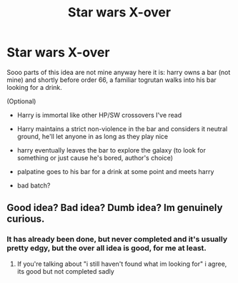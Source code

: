 #+TITLE: Star wars X-over

* Star wars X-over
:PROPERTIES:
:Author: Fallout_4_player
:Score: 0
:DateUnix: 1622225056.0
:DateShort: 2021-May-28
:FlairText: Discussion
:END:
Sooo parts of this idea are not mine anyway here it is: harry owns a bar (not mine) and shortly before order 66, a familiar togrutan walks into his bar looking for a drink.

(Optional)

- Harry is immortal like other HP/SW crossovers I've read

- Harry maintains a strict non-violence in the bar and considers it neutral ground, he'll let anyone in as long as they play nice

- harry eventually leaves the bar to explore the galaxy (to look for something or just cause he's bored, author's choice)

- palpatine goes to his bar for a drink at some point and meets harry

- bad batch?


** Good idea? Bad idea? Dumb idea? Im genuinely curious.
:PROPERTIES:
:Author: Fallout_4_player
:Score: 0
:DateUnix: 1622225125.0
:DateShort: 2021-May-28
:END:

*** It has already been done, but never completed and it's usually pretty edgy, but the over all idea is good, for me at least.
:PROPERTIES:
:Author: merlin_13
:Score: 1
:DateUnix: 1622228306.0
:DateShort: 2021-May-28
:END:

**** If you're talking about "i still haven't found what im looking for" i agree, its good but not completed sadly
:PROPERTIES:
:Author: Fallout_4_player
:Score: 1
:DateUnix: 1622228398.0
:DateShort: 2021-May-28
:END:
